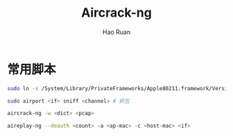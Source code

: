 #+TITLE:     Aircrack-ng
#+AUTHOR:    Hao Ruan
#+EMAIL:     ruanhao1116@gmail.com
#+LANGUAGE:  en
#+LINK_HOME: http://www.github.com/ruanhao
#+HTML_HEAD: <link rel="stylesheet" type="text/css" href="../css/style.css" />
#+OPTIONS:   H:2 num:nil \n:nil @:t ::t |:t ^:{} _:{} *:t TeX:t LaTeX:t
#+STARTUP:   showall

* 常用脚本

#+BEGIN_SRC sh
  sudo ln -s /System/Library/PrivateFrameworks/Apple80211.framework/Versions/Current/Resources/airport /usr/local/bin/airport

  sudo airport <if> sniff <channel> # 抓包

  aircrack-ng -w <dict> <pcap>

  aireplay-ng --deauth <count> -a <ap-mac> -c <host-mac> <if>
#+END_SRC